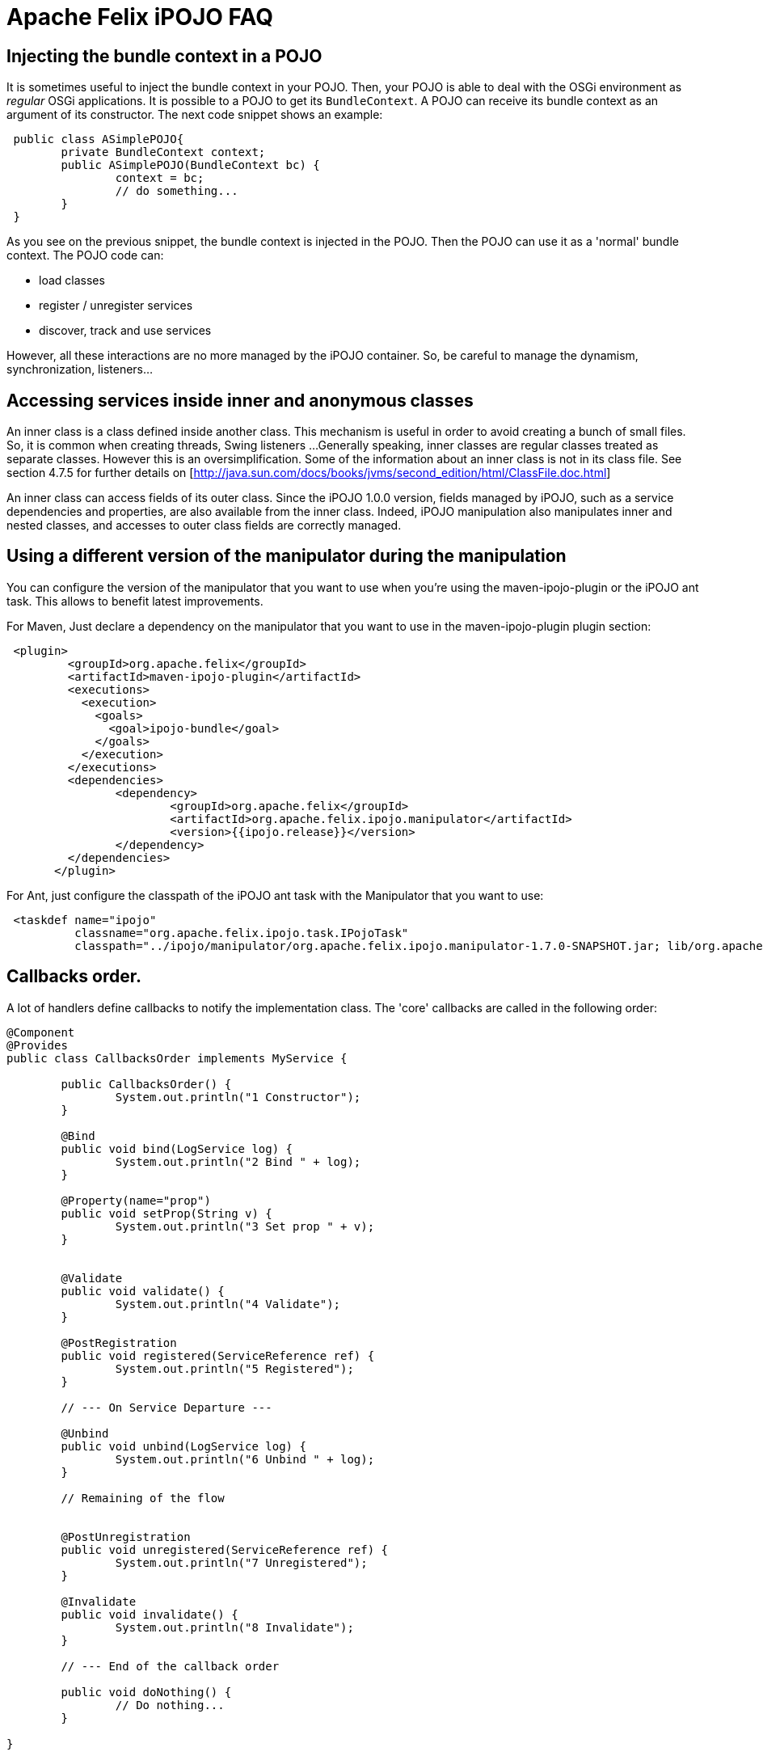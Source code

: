 = Apache Felix iPOJO FAQ

== Injecting the bundle context in a POJO

It is sometimes useful to inject the bundle context in your POJO.
Then, your POJO is able to deal with the OSGi environment as _regular_ OSGi applications.
It is possible to a POJO to get its `BundleContext`.
A POJO can receive its bundle context as an argument of its constructor.
The next code snippet shows an example:

[source,java]
 public class ASimplePOJO{
 	private BundleContext context;
 	public ASimplePOJO(BundleContext bc) {
 		context = bc;
 		// do something...
 	}
 }

As you see on the previous snippet, the bundle context is injected in the POJO.
Then the POJO can use it as a 'normal' bundle context.
The POJO code can:

* load classes
* register / unregister services
* discover, track and use services

However, all these interactions are no more managed by the iPOJO container.
So, be careful to manage the dynamism, synchronization, listeners...

== Accessing services inside inner and anonymous classes

An inner class is a class defined inside another class.
This mechanism is useful in order to avoid creating a bunch of small files.
So, it is common when creating threads, Swing listeners ...
Generally speaking, inner classes are regular classes treated as separate classes.
However this is an oversimplification.
Some of the information about an inner class is not in its class file.
See section 4.7.5 for further details on [http://java.sun.com/docs/books/jvms/second_edition/html/ClassFile.doc.html]

An inner class can access fields of its outer class.
Since the iPOJO 1.0.0 version, fields managed by iPOJO, such as a service dependencies and properties, are also available from the inner class.
Indeed, iPOJO manipulation also manipulates inner and nested classes, and accesses to outer class fields are correctly managed.

== Using a different version of the manipulator during the manipulation

You can configure the version of the manipulator that you want to use when you're using the maven-ipojo-plugin or the iPOJO ant task.
This allows to benefit latest improvements.

For Maven, Just declare a dependency on the manipulator that you want to use in the maven-ipojo-plugin plugin section:
[source,xml]
 <plugin>
         <groupId>org.apache.felix</groupId>
         <artifactId>maven-ipojo-plugin</artifactId>
         <executions>
           <execution>
             <goals>
               <goal>ipojo-bundle</goal>
             </goals>
           </execution>
         </executions>
         <dependencies>
         	<dependency>
         		<groupId>org.apache.felix</groupId>
         		<artifactId>org.apache.felix.ipojo.manipulator</artifactId>
         		<version>{{ipojo.release}}</version>
         	</dependency>
         </dependencies>
       </plugin>

For Ant, just configure the classpath of the iPOJO ant task with the Manipulator that you want to use:
[source,xml]
 <taskdef name="ipojo"
          classname="org.apache.felix.ipojo.task.IPojoTask"
          classpath="../ipojo/manipulator/org.apache.felix.ipojo.manipulator-1.7.0-SNAPSHOT.jar; lib/org.apache.felix.ipojo.ant-1.7.0-SNAPSHOT.jar;" />

== Callbacks order.

A lot of handlers define callbacks to notify the implementation class.
The 'core' callbacks are called in the following order:

[source,java]
----
@Component
@Provides
public class CallbacksOrder implements MyService {

	public CallbacksOrder() {
		System.out.println("1 Constructor");
	}

	@Bind
	public void bind(LogService log) {
		System.out.println("2 Bind " + log);
	}

	@Property(name="prop")
	public void setProp(String v) {
		System.out.println("3 Set prop " + v);
	}


	@Validate
	public void validate() {
		System.out.println("4 Validate");
	}

	@PostRegistration
	public void registered(ServiceReference ref) {
		System.out.println("5 Registered");
	}

	// --- On Service Departure ---

	@Unbind
	public void unbind(LogService log) {
		System.out.println("6 Unbind " + log);
	}

	// Remaining of the flow


	@PostUnregistration
	public void unregistered(ServiceReference ref) {
		System.out.println("7 Unregistered");
	}

	@Invalidate
	public void invalidate() {
		System.out.println("8 Invalidate");
	}

        // --- End of the callback order

	public void doNothing() {
		// Do nothing...
	}

}
----

== Disabling proxies in iPOJO 1.6+

iPOJO 1.6.0 has generalized the proxy usage.
However this mechanism can be disabled.

To disable the proxies on the entire framework, just set the property `ipojo.proxy` to `disabled` (this set the default 'proxy' value).
This property is either a system property (`-Dipojo.proxy=disabled` in the command line) or a framework property (given to the framework during its initialization).

You can also disable proxies for specific dependencies by using the `proxy` attribute:

[source,java]
 @Requires(proxy=false)
 private LogService log

or
[source,xml]
 <requires field="log" proxy="false"/>

The default value of the `proxy` attribute is the value of the `ipojo.proxy` property.

== Use dynamic proxies instead of smart proxies

Smart proxies are generated on the fly using bytecode generation.
However this mechanism may not be always supported by the VM (like Dalvik (Android)).
To disabled smart proxies (used by default) and use dynamic proxy instead, set the property `ipojo.proxy.type` to `dynamic-proxy`.
This property is either a system property or a framework property.

== Can I use iPOJO with other OSGi implementations?

iPOJO relies on the OSGi R4.1 specification, so works on any compliant implementation.
Moreover, iPOJO is weekly tested on Apache Felix, Eclipse Equinox and Knopflerfish..

[cols=2*]
|===
| For further information, refer to the xref:documentation/subprojects/apache-felix-ipojo/apache-felix-ipojo-supportedosgi.adoc[supported OSGi implementations] page and on this [blog
| http://ipojo-dark-side.blogspot.com/2008/11/lessons-learned-from-ipojo-testing.html] post.
|===

== Detecting optional service unavailability

Sometimes it is useful to check if an optional service dependency is fulfilled or not.
In order to propose a pretty simple development model, iPOJO injects proxies by default which avoid such check (Because proxies hide such details).
By disabling proxies, you can easily check to unavailability.

* First, disable the proxy injection:
+
[source,java]
    @Requires(proxy=false)   private LogService log;

* The injected object will be a direct reference.
By default, iPOJO injects a `Nullable` object, on which you can call service method without checking for `null`.
To detect Nullable objects, just use `instanceof`
+
[source,java]
    @Requires(proxy=false)   private LogService log;
+
public void doSomething() {       if (log instanceof Nullable) {           // Service unavailable       } else {          // Service available       }   }

* If you prefer injecting `null` instead of a `Nullable`, just disable Nullable injection too.
However, be care to check for `null` before each invocation.
+
[source,java]
    @Requires(proxy=false, nullable=false)   private LogService log;
+
public void doSomething() {       if (log == null) {           // Service unavailable       } else {          // Service available       }   }

== Setting the iPOJO log level

By default, iPOJO logs only warning and error messages.
There are two different methods to configure the log level.
First, you can set the global log level by setting the _ipojo.log.level_ system property.
This replaces the default log level (warning).
All iPOJO instances will be impacted.
However, each bundle containing component types can specify a different log level.
To set this level, add the _ipojo-log-level_ header in your manifest.
The possible values for these two properties are:

----
* info
* debug
* warning (default)
* error
----

== Installing iPOJO in Service Mix Kernel

You can use iPOJO in Service Mix Kernel.
To deploy and start it, just execute the following command line in the ServiceMix Kernel Shell.
[source,xml]
 osgi install -s mvn:org.apache.felix/org.apache.felix.ipojo/1.2.0

The iPOJO bundle is downloaded from the central maven repository.

== iPOJO and File Install

[cols=2*]
|===
| Thanks to File install you can create, disposed and reconfigure instances from _cfg_ files.
You can also reconfiguring a creatged instance (configured to expose a xref:configuration-handler.adoc#ConfigurationHandler-ExposingaManagedService[ManagedService]) with _cfg_ files too.
More information about this topic is available [here
| http://ipojo-dark-side.blogspot.com/2009/04/ipojo-and-file-install-configuring.adoc].
|===

== iPOJO handler _start_ level

iPOJO Handlers have a _start_ level.
This is _not_ the `OSGi Start Level`.
This level is used to determine in which order handler are configured, started and stopped.
Handlers with a low level are configured and started before handlers with a high level.
Moreover they are stopped after handlers with a high level.
By default, handlers have no level.
It means that they have the maximum level (`Integer.MAX`).

Here are the levels of core handlers:

* Service Dependency: 0 (minimum level)
* Lifecycle Callback: 1
* Configuration Properties: 1
* Service Providing: 3
* Controller Handler: no level (Integer.MAX)
* Architecture Handler: no level (Integer.MAX)

From these levels, we can see that bind methods will be called before set methods from configuration properties.
So, when a POJO objects, callback are called in this order:

. bind methods
. validate method
. setter methods from instance configuration+++<div class="alert alert-info info">+++[discrete]
==== Changes in the 1.3.0-SNAPSHOT

iPOJO 1.3.0-SNAPSHOT sets the lifecycle callback handler level to 2.
So, setter methods from instance properties are called before the validate method.+++</div>+++

== Why does my bundle import unused packages?

If you check iPOJO bundle imported packages, you will see that some packages where added:

* org.apache.felix.ipojo;version= 1.2.0
* org.apache.felix.ipojo.architecture;version= 1.2.0
* org.osgi.service.cm;version=1.2
* org.osgi.service.log;version=1.3

The `org.apache.felix.ipojo` package is the main iPOJO package.
Manipulated class use it to get access to injected values.
The `org.apache.felix.ipojo.architecture` package is used to expose _Architecture_ service (allowing instance introspection).
This service is exposed with the bundle context from the bundle declaring the component type.

The `org.osgi.service.cm` package is imported to publish _ManagedService_ and _ManagedServiceFactory_ with the bundle context from the bundle declaring the component type.
So, if you look for services exposed by a bundle declaring component types, you will see _ManagedServiceFactory_ services.
Finally, the `org.osgi.service.log` is imported because iPOJO delegates log to a log service (if available).
This service is get from the bundle context from the bundle declaring the component type.
So, to get this service, the package of the service interface is imported.
Then, according to implementations, log services may get the bundle logging the message.

== How does iPOJO compare to Declarative Services or Blueprint?

The following table highlights some of the features of each system, it does not attempt to highlight every feature of each.

|===
| Dependency Injection | Declarative Service | Blueprint | iPOJO

| *Callback injection*
| Yes
| Yes (public method only)
| Yes

| *Constructor injection*
| No
| Yes
| Yes

| *Field injection*
| No
| No
| Yes

| *Proxy injection*
| No
| Yes
| Yes

| *Collections (List, Set\...) injection*
| No
| Yes
| Yes

| *Mock (_nullable, default-implementation_) injection*
| No
| No
| Yes
|===

{blank} +

|===
| Lifecycle | Declarative Service | Blueprint | iPOJO

| *Lifecycle callbacks (activate / deactivate)*
| Yes
| Yes (public method only)
| Yes

| *Factory / Prototype*
| Yes
| Yes
| Yes

| *Lazzy initialization*
| Yes
| Yes
| Yes

| *Damping*
| No
| Yes
| Yes

| *Handling of the synchronization*
| No
| No
| Yes

| *Code can impact the lifecycle*
| No
| No
| Yes

| *Code can impact the service publication*
| No
| No
| Yes
|===

{blank} +

|===
| Configuration | Declarative Service | Blueprint | iPOJO

| *Property configuration*
| Yes
| Yes
| Yes

| *Property injectin inside field*
| No
| No
| Yes

| *Property injection using _setters_*
| No
| Yes
| Yes

| *Configuration admin support*
| Yes
| No
| Yes

| *Code can update the configuration*
| No
| No
| Yes
|===

{blank} +

|===
| Component configuration | Declarative Service | Blueprint | iPOJO

| *XML*
| Yes
| Yes
| Yes

| *Annotations*
| Yes
| Yes
| Yes

| *Defining components using an API*
| No
| No
| Yes

| *Reconfiguring components using an API*
| No
| No
| Yes
|===
